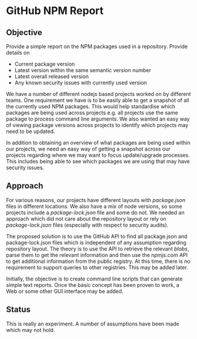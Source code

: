 * GitHub NPM Report

** Objective

  Provide a simple report on the NPM packages used in a repository. Provide
  details on

  - Current package version
  - Latest version within the same semantic version number
  - Latest overall released version
  - Any known security issues with currently used version

  We have a number of different nodejs based projects worked on by different
  teams. One requirement we have is to be easily able to get a snapshot of all
  the currently used NPM packages. This would help standardise which packages
  are being used across projects e.g. all projects use the same package to
  process command line arguments. We also wanted an easy way of viewing package
  versions across projects to identify which projects may need to be updated. 

  In addition to obtaining an overview of what packages are being used within
  our projects, we need an easy way of getting a snapshot across our projects
  regarding where we may want to focus update/upgrade processes. This includes
  being able to see which packages we are using that may have security issues. 

** Approach 

  For various reasons, our projects have different layouts with /package.json/
  files in different locations. We also have a mix of node versions, so some
  projects include a /package-lock.json/ file and some do not. We needed an
  approach which did not care about the repository layout or rely on
  /package-lock.json/ files (especially with respect to security audits). 

  The proposed solution is to use the GitHub API to find all package.json and
  package-lock.json files which is independent of any assumption regarding
  repository layout. The theory is to use the API to retrieve the relevant
  /blobs/, parse them to get the relevant information and then use the
  /npmjs.com/ API to get additional information from the public registry. At
  this time, there is no requirement to support queries to other
  registries. This may be added later. 

  Initially, the objective is to create command line scripts that can generate
  simple text reports. Once the basic concept has been proven to work, a Web or
  some other GUI interface may be added. 

** Status

  This is really an experiment. A number of assumptions have been made which may
  not hold. 

